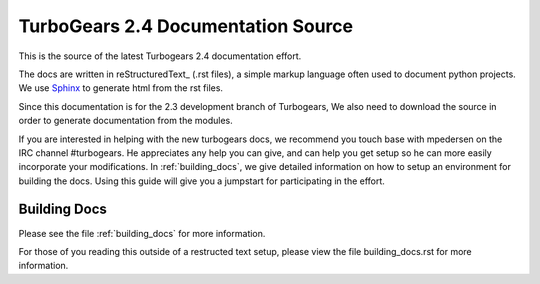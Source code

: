 TurboGears 2.4 Documentation Source
===================================

This is the source of the latest Turbogears 2.4 documentation effort.

The docs are written in reStructuredText_ (.rst files), a simple markup 
language often used to document python projects.   
We use Sphinx_ to generate html from the rst files.

Since this documentation is for the 2.3 development branch of Turbogears,
We also need to download the source in order to generate documentation from 
the modules.

If you are interested in helping with the new turbogears docs, we recommend 
you touch base with mpedersen on the IRC channel #turbogears.  He appreciates
any help you can give, and can help you get setup so he can more easily
incorporate your modifications.   In :ref:`building_docs`, we give detailed
information on how to setup an environment for building the docs.   Using
this guide will give you a jumpstart for participating in the effort.


Building Docs
-------------

Please see the file :ref:`building_docs` for more information.

For those of you reading this outside of a restructed text setup, please view
the file building_docs.rst for more information.

.. _Sphinx: http://sphinx.pocoo.org/

